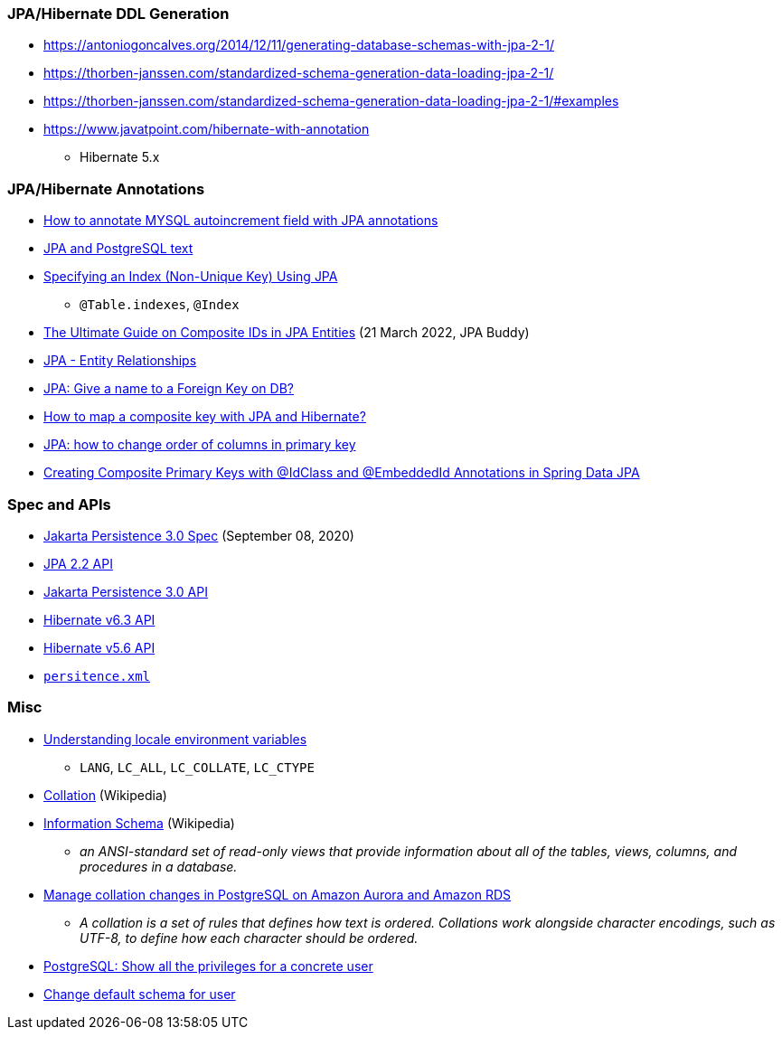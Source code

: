 

=== JPA/Hibernate DDL Generation

* https://antoniogoncalves.org/2014/12/11/generating-database-schemas-with-jpa-2-1/
* https://thorben-janssen.com/standardized-schema-generation-data-loading-jpa-2-1/
* https://thorben-janssen.com/standardized-schema-generation-data-loading-jpa-2-1/#examples

* https://www.javatpoint.com/hibernate-with-annotation
** Hibernate 5.x

=== JPA/Hibernate Annotations

* https://stackoverflow.com/questions/4102449/how-to-annotate-mysql-autoincrement-field-with-jpa-annotations[How to annotate MYSQL autoincrement field with JPA annotations]

* https://dev.to/yugabyte/jpa-and-postgresql-text-2ma6[JPA and PostgreSQL text]

* https://stackoverflow.com/questions/3405229/specifying-an-index-non-unique-key-using-jpa[Specifying an Index (Non-Unique Key) Using JPA]
** `@Table.indexes`, `@Index`

* https://jpa-buddy.com/blog/the-ultimate-guide-on-composite-ids-in-jpa-entities/[The Ultimate Guide on Composite IDs in JPA Entities] (21 March 2022, JPA Buddy)

* https://www.tutorialspoint.com/jpa/jpa_entity_relationships.htm[JPA - Entity Relationships]

* https://stackoverflow.com/questions/6608812/jpa-give-a-name-to-a-foreign-key-on-db[JPA: Give a name to a Foreign Key on DB?]

* https://stackoverflow.com/questions/3585034/how-to-map-a-composite-key-with-jpa-and-hibernate[How to map a composite key with JPA and Hibernate?]

* https://stackoverflow.com/questions/49404915/jpa-how-to-change-order-of-columns-in-primary-key[JPA: how to change order of columns in primary key]

* https://www.pranaybathini.com/2022/03/creating-compsite-keys-spring-data-jpa.html[Creating Composite Primary Keys with @IdClass and @EmbeddedId Annotations in Spring Data JPA]

=== Spec and APIs

* https://jakarta.ee/specifications/persistence/3.0/jakarta-persistence-spec-3.0.html[Jakarta Persistence 3.0 Spec] (September 08, 2020)

* https://docs.jboss.org/hibernate/jpa/2.2/api/overview-summary.html[JPA 2.2 API]
* https://jakarta.ee/specifications/persistence/3.0/apidocs/jakarta.persistence/module-summary[Jakarta Persistence 3.0 API]
* https://docs.jboss.org/hibernate/orm/6.3/javadocs/[Hibernate v6.3 API]
* https://docs.jboss.org/hibernate/orm/5.6/javadocs/[Hibernate v5.6 API]

* https://jakarta.ee/specifications/persistence/3.0/jakarta-persistence-spec-3.0.html#persistence-xml-file[`persitence.xml`]

=== Misc

* https://www.ibm.com/docs/en/aix/7.1?topic=locales-understanding-locale-environment-variables[Understanding locale environment variables]
** `LANG`, `LC_ALL`, `LC_COLLATE`, `LC_CTYPE`
* https://en.wikipedia.org/wiki/Collation[Collation] (Wikipedia)
* https://en.wikipedia.org/wiki/Information_schema[Information Schema] (Wikipedia)
** __an ANSI-standard set of read-only views that provide information about all of the tables, views, columns, and procedures in a database.__

* https://aws.amazon.com/blogs/database/manage-collation-changes-in-postgresql-on-amazon-aurora-and-amazon-rds/[Manage collation changes in PostgreSQL on Amazon Aurora and Amazon RDS]
** __A collation is a set of rules that defines how text is ordered. Collations work alongside character encodings, such as UTF-8, to define how each character should be ordered.__

* https://stackoverflow.com/questions/40759177/postgresql-show-all-the-privileges-for-a-concrete-user[PostgreSQL: Show all the privileges for a concrete user]

* https://stackoverflow.com/questions/44429178/change-default-schema-for-user[Change default schema for user]